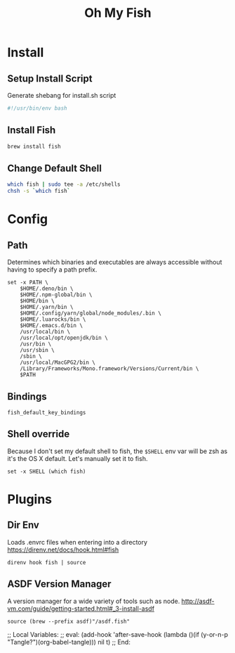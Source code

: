 #+title: Oh My Fish
:CONFIG:
#+property: header-args:fish :tangle init.fish
#+property: header-args:bash :tangle install.sh
#+property: header-args :mkdirp yes
#+startup: indent
:END:


* Install

** Setup Install Script

Generate shebang for install.sh script

#+begin_src bash
#!/usr/bin/env bash
#+end_src

** Install Fish
#+begin_src bash
brew install fish
#+end_src

** Change Default Shell

#+begin_src bash
which fish | sudo tee -a /etc/shells
chsh -s `which fish`
#+end_src

* Config

** Path

Determines which binaries and executables are always accessible without having
to specify a path prefix.

#+begin_src fish
set -x PATH \
    $HOME/.deno/bin \
    $HOME/.npm-global/bin \
    $HOME/bin \
    $HOME/.yarn/bin \
    $HOME/.config/yarn/global/node_modules/.bin \
    $HOME/.luarocks/bin \
    $HOME/.emacs.d/bin \
    /usr/local/bin \
    /usr/local/opt/openjdk/bin \
    /usr/bin \
    /usr/sbin \
    /sbin \
    /usr/local/MacGPG2/bin \
    /Library/Frameworks/Mono.framework/Versions/Current/bin \
    $PATH
#+end_src

** Bindings

#+begin_src fish
fish_default_key_bindings
#+end_src

** Shell override

Because I don't set my default shell to fish, the =$SHELL= env var will be zsh as
it's the OS X default. Let's manually set it to fish.

#+begin_src fish
set -x SHELL (which fish)
#+end_src

* Plugins

** Dir Env

Loads .envrc files when entering into a directory
https://direnv.net/docs/hook.html#fish

#+begin_src fish
direnv hook fish | source
#+end_src

** ASDF Version Manager

A version manager for a wide variety of tools such as node.
http://asdf-vm.com/guide/getting-started.html#_3-install-asdf

#+begin_src fish
source (brew --prefix asdf)"/asdf.fish"
#+end_src


;; Local Variables:
;; eval: (add-hook 'after-save-hook (lambda ()(if (y-or-n-p "Tangle?")(org-babel-tangle))) nil t)
;; End:
